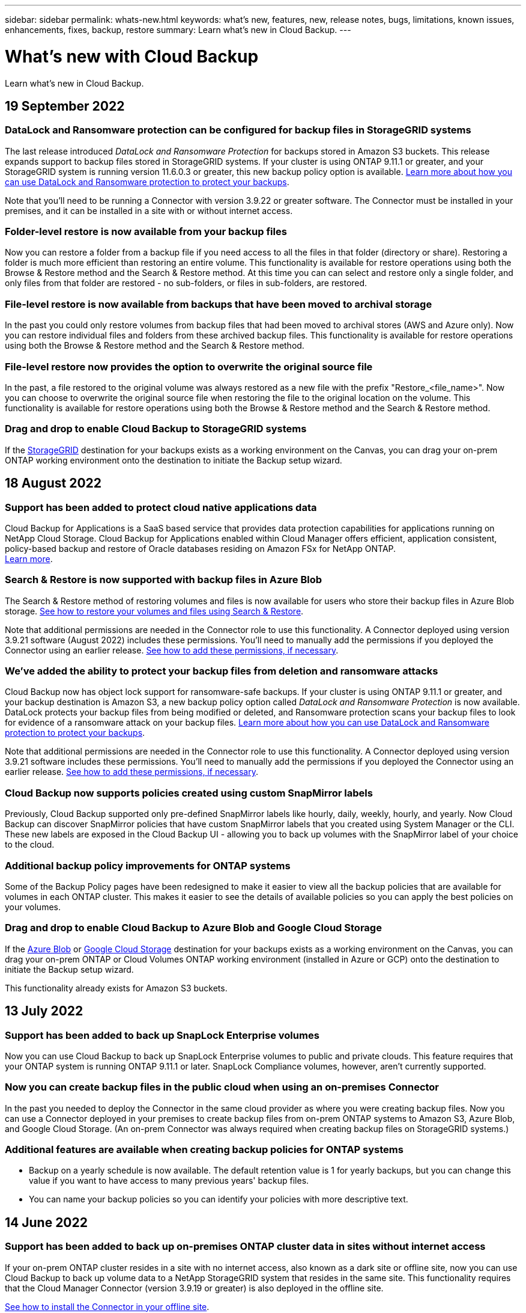 ---
sidebar: sidebar
permalink: whats-new.html
keywords: what's new, features, new, release notes, bugs, limitations, known issues, enhancements, fixes, backup, restore
summary: Learn what's new in Cloud Backup.
---

= What's new with Cloud Backup
:hardbreaks:
:nofooter:
:icons: font
:linkattrs:
:imagesdir: ./media/

[.lead]
Learn what's new in Cloud Backup.

// tag::whats-new[]

== 19 September 2022

=== DataLock and Ransomware protection can be configured for backup files in StorageGRID systems

The last release introduced _DataLock and Ransomware Protection_ for backups stored in Amazon S3 buckets. This release expands support to backup files stored in StorageGRID systems. If your cluster is using ONTAP 9.11.1 or greater, and your StorageGRID system is running version 11.6.0.3 or greater, this new backup policy option is available. https://docs.netapp.com/us-en/cloud-manager-backup-restore/concept-cloud-backup-policies.html#datalock-and-ransomware-protection[Learn more about how you can use DataLock and Ransomware protection to protect your backups^].

Note that you'll need to be running a Connector with version 3.9.22 or greater software. The Connector must be installed in your premises, and it can be installed in a site with or without internet access.

=== Folder-level restore is now available from your backup files

Now you can restore a folder from a backup file if you need access to all the files in that folder (directory or share). Restoring a folder is much more efficient than restoring an entire volume. This functionality is available for restore operations using both the Browse & Restore method and the Search & Restore method. At this time you can can select and restore only a single folder, and only files from that folder are restored - no sub-folders, or files in sub-folders, are restored.

=== File-level restore is now available from backups that have been moved to archival storage

In the past you could only restore volumes from backup files that had been moved to archival stores (AWS and Azure only). Now you can restore individual files and folders from these archived backup files. This functionality is available for restore operations using both the Browse & Restore method and the Search & Restore method.

=== File-level restore now provides the option to overwrite the original source file

In the past, a file restored to the original volume was always restored as a new file with the prefix "Restore_<file_name>". Now you can choose to overwrite the original source file when restoring the file to the original location on the volume. This functionality is available for restore operations using both the Browse & Restore method and the Search & Restore method.

=== Drag and drop to enable Cloud Backup to StorageGRID systems

If the https://docs.netapp.com/us-en/cloud-manager-setup-admin/task-viewing-azure-blob.html[StorageGRID^] destination for your backups exists as a working environment on the Canvas, you can drag your on-prem ONTAP working environment onto the destination to initiate the Backup setup wizard.
//
//=== AWS cross-account backup enhancements
//
//If you want to use a different AWS account for your Cloud Volumes ONTAP backups than you're using for the source volumes, you must add the destination AWS account credentials in Cloud Manager, and you must add the permission "s3:PutBucketPolicy" to the IAM role that provides Cloud Manager with permissions. In the past you needed to configure many settings in the AWS Console - you don't need to do that anymore. 
//
//=== Now you can restore backup files from the public cloud using Search & Restore when using an on-premises Connector
//
//In the previous release, support was added for creating backup files to the public cloud when the Connector is deployed in your premises. In this release, support has been continued to allow using Search & Restore to restore backups from Amazon S3 or Azure Blob when the Connector is deployed in your premises.
//
//At this time, the Connector must be deployed in the Google Cloud Platform when using Search & Restore to restore backups from Google Cloud Storage.

== 18 August 2022

=== Support has been added to protect cloud native applications data

Cloud Backup for Applications is a SaaS based service that provides data protection capabilities for applications running on NetApp Cloud Storage. Cloud Backup for Applications enabled within Cloud Manager offers efficient, application consistent, policy-based backup and restore of Oracle databases residing on Amazon FSx for NetApp ONTAP.
https://docs.netapp.com/us-en/cloud-manager-backup-restore/concept-protect-cloud-app-data-to-cloud.html[Learn more^].

=== Search & Restore is now supported with backup files in Azure Blob

The Search & Restore method of restoring volumes and files is now available for users who store their backup files in Azure Blob storage. https://docs.netapp.com/us-en/cloud-manager-backup-restore/task-restore-backups-ontap.html#prerequisites-2[See how to restore your volumes and files using Search & Restore^].

Note that additional permissions are needed in the Connector role to use this functionality. A Connector deployed using version 3.9.21 software (August 2022) includes these permissions. You'll need to manually add the permissions if you deployed the Connector using an earlier release. https://docs.netapp.com/us-en/cloud-manager-backup-restore/task-backup-onprem-to-azure.html#verify-or-add-permissions-to-the-connector[See how to add these permissions, if necessary^].

=== We've added the ability to protect your backup files from deletion and ransomware attacks

Cloud Backup now has object lock support for ransomware-safe backups. If your cluster is using ONTAP 9.11.1 or greater, and your backup destination is Amazon S3, a new backup policy option called _DataLock and Ransomware Protection_ is now available. DataLock protects your backup files from being modified or deleted, and Ransomware protection scans your backup files to look for evidence of a ransomware attack on your backup files. https://docs.netapp.com/us-en/cloud-manager-backup-restore/concept-cloud-backup-policies.html#datalock-and-ransomware-protection[Learn more about how you can use DataLock and Ransomware protection to protect your backups^].

Note that additional permissions are needed in the Connector role to use this functionality. A Connector deployed using version 3.9.21 software includes these permissions. You'll need to manually add the permissions if you deployed the Connector using an earlier release. https://docs.netapp.com/us-en/cloud-manager-backup-restore/task-backup-onprem-to-aws.html#set-up-s3-permissions[See how to add these permissions, if necessary^].

=== Cloud Backup now supports policies created using custom SnapMirror labels

Previously, Cloud Backup supported only pre-defined SnapMirror labels like hourly, daily, weekly, hourly, and yearly. Now Cloud Backup can discover SnapMirror policies that have custom SnapMirror labels that you created using System Manager or the CLI. These new labels are exposed in the Cloud Backup UI - allowing you to back up volumes with the SnapMirror label of your choice to the cloud.

=== Additional backup policy improvements for ONTAP systems

Some of the Backup Policy pages have been redesigned to make it easier to view all the backup policies that are available for volumes in each ONTAP cluster. This makes it easier to see the details of available policies so you can apply the best policies on your volumes.

=== Drag and drop to enable Cloud Backup to Azure Blob and Google Cloud Storage

If the https://docs.netapp.com/us-en/cloud-manager-setup-admin/task-viewing-azure-blob.html[Azure Blob^] or https://docs.netapp.com/us-en/cloud-manager-setup-admin/task-viewing-gcp-storage.html[Google Cloud Storage^] destination for your backups exists as a working environment on the Canvas, you can drag your on-prem ONTAP or Cloud Volumes ONTAP working environment (installed in Azure or GCP) onto the destination to initiate the Backup setup wizard.

This functionality already exists for Amazon S3 buckets.

== 13 July 2022

=== Support has been added to back up SnapLock Enterprise volumes

Now you can use Cloud Backup to back up SnapLock Enterprise volumes to public and private clouds. This feature requires that your ONTAP system is running ONTAP 9.11.1 or later. SnapLock Compliance volumes, however, aren’t currently supported.

=== Now you can create backup files in the public cloud when using an on-premises Connector

In the past you needed to deploy the Connector in the same cloud provider as where you were creating backup files. Now you can use a Connector deployed in your premises to create backup files from on-prem ONTAP systems to Amazon S3, Azure Blob, and Google Cloud Storage. (An on-prem Connector was always required when creating backup files on StorageGRID systems.)

=== Additional features are available when creating backup policies for ONTAP systems

* Backup on a yearly schedule is now available. The default retention value is 1 for yearly backups, but you can change this value if you want to have access to many previous years' backup files.
* You can name your backup policies so you can identify your policies with more descriptive text.
// end::whats-new[]

== 14 June 2022

=== Support has been added to back up on-premises ONTAP cluster data in sites without internet access

If your on-prem ONTAP cluster resides in a site with no internet access, also known as a dark site or offline site, now you can use Cloud Backup to back up volume data to a NetApp StorageGRID system that resides in the same site. This functionality requires that the Cloud Manager Connector (version 3.9.19 or greater) is also deployed in the offline site.

https://docs.netapp.com/us-en/cloud-manager-setup-admin/task-install-connector-onprem-no-internet.html[See how to install the Connector in your offline site].
https://docs.netapp.com/us-en/cloud-manager-backup-restore/task-backup-onprem-private-cloud.html[See how to back up ONTAP data to StorageGRID in your offline site].

=== Cloud Backup for Virtual Machines 1.1.0 is now GA

You can protect data on your virtual machines by integrating the SnapCenter Plug-in for VMware vSphere with Cloud Manager. You can back up datastores to the cloud and restore virtual machines back to the on-premises SnapCenter Plug-in for VMware vSphere with ease.

https://docs.netapp.com/us-en/cloud-manager-backup-restore/concept-protect-vm-data.html[Learn more about protecting virtual machines to cloud].

=== Cloud Restore instance is not needed for ONTAP Browse & Restore functionality

A separate Cloud Restore instance/virtual machine used to be required for file-level Browse & Restore operations from S3 and Blob storage. This instance shut down when not in use -- but it still added some time and cost when restoring files. This functionality has been replaced with a no-cost container that gets deployed on the Connector when needed. It provides the following advantages:

* No added cost for file-level restore operations
* Faster file-level restore operations
* Support for Browse & Restore operations for files from the cloud when the Connector is installed on your premises

Note that the Cloud Restore instance/VM will be removed automatically if you were previously using it. A Cloud Backup process will run once a day to delete all old Cloud Restore instances. This change is completely transparent -- there is no effect on your data, and you won't notice any changes to your backup or restore jobs.

=== Browse & Restore support for files from Google Cloud and StorageGRID storage

With the addition of the container for Browse & Restore operations (as described above), file restore operations now can be performed from backup files stored in Google Cloud and StorageGRID systems. Now Browse & Restore can be used to restore files across all public cloud providers and from StorageGRID. https://docs.netapp.com/us-en/cloud-manager-backup-restore/task-restore-backups-ontap.html#restoring-ontap-data-using-browse-restore[See how to use Browse & Restore to restore volumes and files from your ONTAP backups].

=== Drag and drop to enable Cloud Backup to S3 storage

If the Amazon S3 destination for your backups exists as a working environment on the Canvas, you can drag your on-prem ONTAP cluster or Cloud Volumes ONTAP system (installed in AWS) onto the Amazon S3 working environment to initiate the setup wizard.

=== Automatically apply a backup policy to newly created volumes in Kubernetes clusters

If you added new persistent volumes to your Kubernetes clusters after Cloud Backup was activated, in the past you needed to remember to configure backups for those volumes. Now you can select a policy that will be applied automatically to newly created volumes https://docs.netapp.com/us-en/cloud-manager-backup-restore/task-manage-backups-kubernetes.html#setting-a-backup-policy-to-be-assigned-to-new-volumes[from the _Backup Settings_ page] for clusters that have already activated Cloud Backup.

=== Cloud Backup APIs are now available for managing backup and restore operations

The APIs are available at https://docs.netapp.com/us-en/cloud-manager-automation/cbs/overview.html. See link:api-backup-restore.html[this page] for an overview of the APIs.

== 2 May 2022

=== Search & Restore is now supported with backup files in Google Cloud Storage

The Search & Restore method of restoring volumes and files was introduced in April for users who store their backup files in AWS. Now the capability is available for users who store their backup files in Google Cloud Storage. https://docs.netapp.com/us-en/cloud-manager-backup-restore/task-restore-backups-ontap.html#prerequisites-2[See how to restore your volumes and files using Search & Restore].

=== Configure a backup policy to be applied automatically to newly created volumes in Kubernetes clusters

If you added new persistent volumes to your Kubernetes clusters after Cloud Backup was activated, in the past you needed to remember to configure backups for those volumes. Now you can select a policy that will be applied automatically to newly created volumes. This option is available in the setup wizard when activating Cloud Backup for a new Kubernetes cluster.

=== Cloud Backup now requires a license before being activated on a working environment

There are a few changes to how licensing is implemented with Cloud Backup:

* You must sign up for a PAYGO Marketplace subscription from your cloud provider, or purchase a BYOL license from NetApp, before you can activate Cloud Backup.
* The 30-day Free Trial is available only when using a PAYGO subscription from your cloud provider - it is not available when using the BYOL license.
* The Free Trial starts the day the Marketplace subscription starts. For example, if you activate the Free Trial after you have been using a Marketplace subscription for 30 days for a Cloud Volumes ONTAP system, the Cloud Backup Trial will not be available.

https://docs.netapp.com/us-en/cloud-manager-backup-restore/task-licensing-cloud-backup.html[Learn more about the available licensing models].

== 4 April 2022

=== Cloud Backup for Applications 1.1.0 (powered by SnapCenter) is now GA

The new Cloud Backup for Applications capability enables you to offload existing application consistent Snapshots (backups) for Oracle and Microsoft SQL from on-premises primary storage to cloud object storage in Amazon S3 or Azure Blob.

When required, you can restore this data from cloud to on-premises.

link:concept-protect-app-data-to-cloud.html[Learn more about protecting on-premises applications data to the cloud].

=== New Search & Restore feature to search for volumes or files across all ONTAP backup files

Now you can search for a volume or file across *all ONTAP backup files* by partial or full volume name, partial or full file name, size range, and additional search filters. This is a great new way to find the data you want to restore if you are not sure which cluster or volume was the source for the data. link:task-restore-backups-ontap.html#restoring-ontap-data-using-search-restore[Learn how to use Search & Restore].

== 3 March 2022

=== Ability to back up persistent volumes from your GKE Kubernetes clusters to Google Cloud storage

If your GKE cluster has NetApp Astra Trident installed, and it's using Cloud Volumes ONTAP for GCP as backend storage for the cluster, then you can back up and restore your persistent volumes to and from Google Cloud storage. link:task-backup-kubernetes-to-gcp.html[Go here for details].

=== The Beta capability to use Cloud Data Sense to scan your Cloud Backup files has been discontinued in this release

== 14 February 2022

=== Now you can assign backup policies to individual volumes in a single cluster

In the past you could assign only a single backup policy to all volumes in a cluster. Now you can create multiple backup policies for a single cluster and apply different policies to different volumes. link:task-manage-backups-ontap#changing-the-policy-assigned-to-existing-volumes[See how to create new backup policies for a cluster and assign them to selected volumes].

=== A new option enables you to automatically apply a default backup policy to newly created volumes

In the past, new volumes created in a working environment after Cloud Backup was activated required that you manually apply a backup policy. Now, regardless of if the volume was created in Cloud Manager, System Manager, the CLI, or by using APIs, Cloud Backup will discover the volume and apply the backup policy you have chosen as the default policy.

This option is available when enabling backup in a new working environment, or from the _Manage Volumes_ page for existing working environments.

=== New Job Monitor is available to see the in-process status of all backup and restore jobs

The Job Monitor can be very helpful when you have initiated an operation against multiple volumes, like changing the backup policy, or deleting backups, so you can see when the operation has completed on all volumes. link:task-monitor-backup-jobs.html[See how to use the Job Monitor].

== 2 January 2022

=== Ability to back up persistent volumes from your AKS Kubernetes clusters to Azure Blob storage

If your AKS cluster has NetApp Astra Trident installed, and it's using Cloud Volumes ONTAP for Azure as backend storage for the cluster, then you can back up and restore volumes to and from Azure Blob storage. link:task-backup-kubernetes-to-azure.html[Go here for details].

=== Cloud Backup service charges have been changed in this release to align more closely with industry standards

Instead of paying NetApp for capacity based on the size of your backup files, now you pay only for the data that you protect, calculated by the logical used capacity (before ONTAP efficiencies) of the source ONTAP volumes which are being backed up. This capacity is also known as Front-End Terabytes (FETB).

== 28 November 2021

=== Ability to back up persistent volumes from your EKS Kubernetes clusters to Amazon S3

If your EKS cluster has NetApp Astra Trident installed, and it's using Cloud Volumes ONTAP for AWS as backend storage for the cluster, then you can back up and restore volumes to and from Amazon S3. link:task-backup-kubernetes-to-s3.html[Go here for details].

=== Enhanced functionality to back up DP volumes

Cloud Backup now supports creating backups of DP volumes that exist on the target ONTAP system in an SVM-DR relationship. There are a few restrictions, so see link:concept-ontap-backup-to-cloud.html#limitations[the limitations] for details.

== 5 November 2021

=== Ability to select a private endpoint when restoring a volume to an on-premises ONTAP system

When restoring a volume to an on-premises ONTAP system from a backup file that resides on Amazon S3 or Azure Blob, now you can select a private endpoint that connects to your on-prem system privately and securely.

=== Now you can tier older backup files to archival storage after a number of days to save costs

If your cluster is running ONTAP 9.10.1 or greater, and you're using AWS or Azure cloud storage, you can enable tiering of backups to archival storage. See more information about link:reference-aws-backup-tiers.html[AWS S3 archival storage classes] and link:reference-azure-backup-tiers.html[Azure Blob archival access tiers].

=== Cloud Backup BYOL licenses have moved to the Data Services Licenses tab in the Digital Wallet

BYOL licensing for Cloud Backup has moved from the Cloud Backup Licenses tab to the Data Services Licenses tab in the Cloud Manager Digital Wallet.

== 4 October 2021

=== Backup file size is now available in the Backup page when performing a volume or file restore

This is useful if you want to delete large backup files that are unnecessary, or so you can compare backup file sizes to identify any abnormal backup files that could be the result of a malicious software attack.

=== TCO calculator is available to compare Cloud Backup costs

The Total Cost of Ownership calculator helps you understand the total cost of ownership for Cloud Backup, and to compare these costs to traditional backup solutions and estimate potential savings. Check it out
https://cloud.netapp.com/cloud-backup-service-tco-calculator[here^].

=== Ability to unregister Cloud Backup for a working environment

Now you can easily link:task_manage_backups.html#unregistering-cloud-backup-for-a-working-environment[unregister Cloud Backup for a working environment] if you no longer want to use backup functionality (or be charged) for that working environment.

== 2 September 2021

=== Ability to create an on-demand backup of a volume

Now you can create an on-demand backup at any time to capture the current state of a volume. This is useful if important changes have been made to a volume and you don’t want to wait for the next scheduled backup to protect that data.

link:task-manage-backups-ontap.html#creating-a-manual-volume-backup-at-any-time[See how to create an on-demand backup].

=== Ability to define a Private Interface connection for secure backups to Amazon S3

When configuring backups to Amazon S3 from an on-premises ONTAP system, now you can define a connection to a Private Interface Endpoint in the activation wizard. This allows you to use a network interface that connects your on-prem system privately and securely to a service powered by AWS PrivateLink. link:task-backup-onprem-to-aws.html#preparing-amazon-s3-for-backups[See details about this option].

=== Now you can choose your own customer-managed keys for data encryption when backing up data to Amazon S3

For additional security and control, you can choose your own customer-managed keys for data encryption in the activation wizard instead of using the default Amazon S3 encryption keys. This is available when configuring backups from an on-premises ONTAP system or from a Cloud Volumes ONTAP system in AWS.

=== Now you can restore files from directories that have more than 30,000 files
